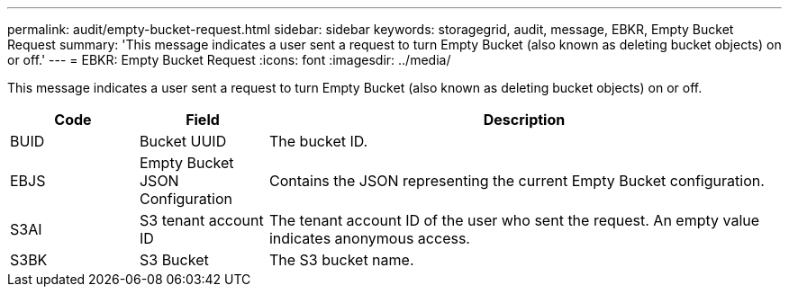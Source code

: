 ---
permalink: audit/empty-bucket-request.html
sidebar: sidebar
keywords: storagegrid, audit, message, EBKR, Empty Bucket Request 
summary: 'This message indicates a user sent a request to turn Empty Bucket (also known as deleting bucket objects) on or off.'
---
= EBKR: Empty Bucket Request
:icons: font
:imagesdir: ../media/

[.lead]
This message indicates a user sent a request to turn Empty Bucket (also known as deleting bucket objects) on or off.	 

[cols="1a,1a,4a" options="header"]
|===
| Code| Field| Description
a|
BUID	
a|
Bucket UUID	
a|
The bucket ID.

a|
EBJS	
a|
Empty Bucket JSON Configuration	
a|
Contains the JSON representing the current Empty Bucket configuration.		

a|
S3AI
a|
S3 tenant account ID	
a|
The tenant account ID of the user who sent the request. An empty value indicates anonymous access.	

a|
S3BK	
a|
S3 Bucket	
a|
The S3 bucket name.			

|===
